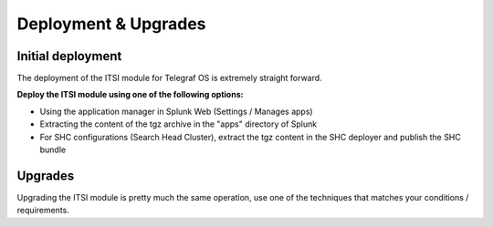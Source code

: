 Deployment & Upgrades
#####################

Initial deployment
==================

The deployment of the ITSI module for Telegraf OS is extremely straight forward.

**Deploy the ITSI module using one of the following options:**

- Using the application manager in Splunk Web (Settings / Manages apps)

- Extracting the content of the tgz archive in the "apps" directory of Splunk

- For SHC configurations (Search Head Cluster), extract the tgz content in the SHC deployer and publish the SHC bundle

Upgrades
========

Upgrading the ITSI module is pretty much the same operation, use one of the techniques that matches your conditions / requirements.
